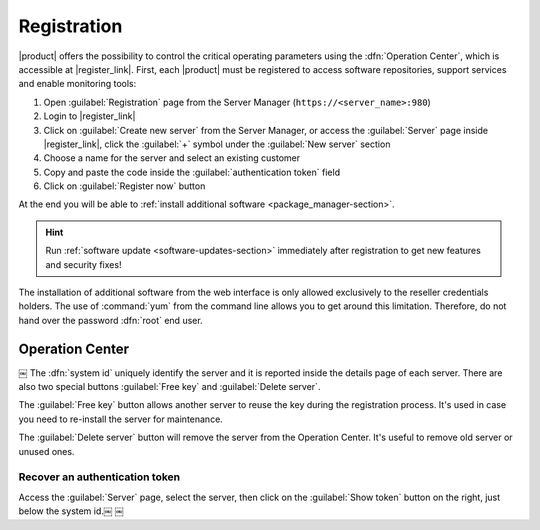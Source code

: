 .. index::
   single: registration
   single: Operation Center

.. _registration-section:

============
Registration
============

|product| offers the possibility to control the critical operating parameters using the :dfn:`Operation Center`,
which is accessible at |register_link|.
First, each |product| must be registered to access software repositories, support services and enable monitoring tools:

1. Open :guilabel:`Registration` page from the Server Manager (``https://<server_name>:980``)
2. Login to |register_link|
3. Click on :guilabel:`Create new server` from the Server Manager,
   or access the :guilabel:`Server` page inside |register_link|, click the :guilabel:`+` symbol under the :guilabel:`New server` section
4. Choose a name for the server and select an existing customer
5. Copy and paste the code inside the :guilabel:`authentication token` field
6. Click on :guilabel:`Register now` button

At the end you will be able to :ref:`install additional software <package_manager-section>`.

.. hint:: Run :ref:`software update <software-updates-section>` immediately after registration to get new features and security fixes!

The installation of additional software from the web interface is only allowed exclusively to the reseller credentials holders.
The use of :command:`yum` from the command line allows you to get around this limitation. 
Therefore, do not hand over the password :dfn:`root` end user.

Operation Center
================
￼
The :dfn:`system id` uniquely identify the server and it is reported inside the details page of each server.
There are also two special buttons :guilabel:`Free key` and :guilabel:`Delete server`.		

The :guilabel:`Free key` button allows another server to reuse the key during the registration process.
It's used in case you need to re-install the server for maintenance.

The :guilabel:`Delete server` button will remove the server from the Operation Center.
It's useful to remove old server or unused ones.

Recover an authentication token
-------------------------------

Access the :guilabel:`Server` page, select the server, then click on the :guilabel:`Show token` button on the right,
just below the system id.￼
￼
